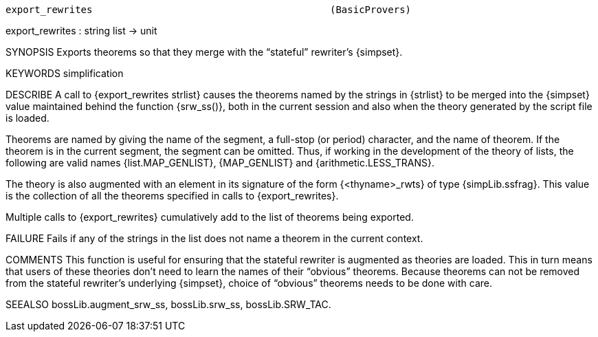 ----------------------------------------------------------------------
export_rewrites                                         (BasicProvers)
----------------------------------------------------------------------
export_rewrites : string list -> unit

SYNOPSIS
Exports theorems so that they merge with the “stateful” rewriter’s {simpset}.

KEYWORDS
simplification

DESCRIBE
A call to {export_rewrites strlist} causes the theorems named by the
strings in {strlist} to be merged into the {simpset} value maintained
behind the function {srw_ss()}, both in the current session and also
when the theory generated by the script file is loaded.

Theorems are named by giving the name of the segment, a full-stop (or
period) character, and the name of theorem. If the theorem is in the
current segment, the segment can be omitted. Thus, if working in the
development of the theory of lists, the following are valid names
{list.MAP_GENLIST}, {MAP_GENLIST} and {arithmetic.LESS_TRANS}.

The theory is also augmented with an element in its signature of the
form {<thyname>_rwts} of type {simpLib.ssfrag}.  This value is the
collection of all the theorems specified in calls to
{export_rewrites}.

Multiple calls to {export_rewrites} cumulatively add to the list of
theorems being exported.

FAILURE
Fails if any of the strings in the list does not name a theorem in the
current context.

COMMENTS
This function is useful for ensuring that the stateful rewriter is
augmented as theories are loaded.  This in turn means that users of
these theories don’t need to learn the names of their “obvious”
theorems.  Because theorems can not be removed from the stateful
rewriter’s underlying {simpset}, choice of “obvious” theorems needs
to be done with care.

SEEALSO
bossLib.augment_srw_ss, bossLib.srw_ss, bossLib.SRW_TAC.

----------------------------------------------------------------------
